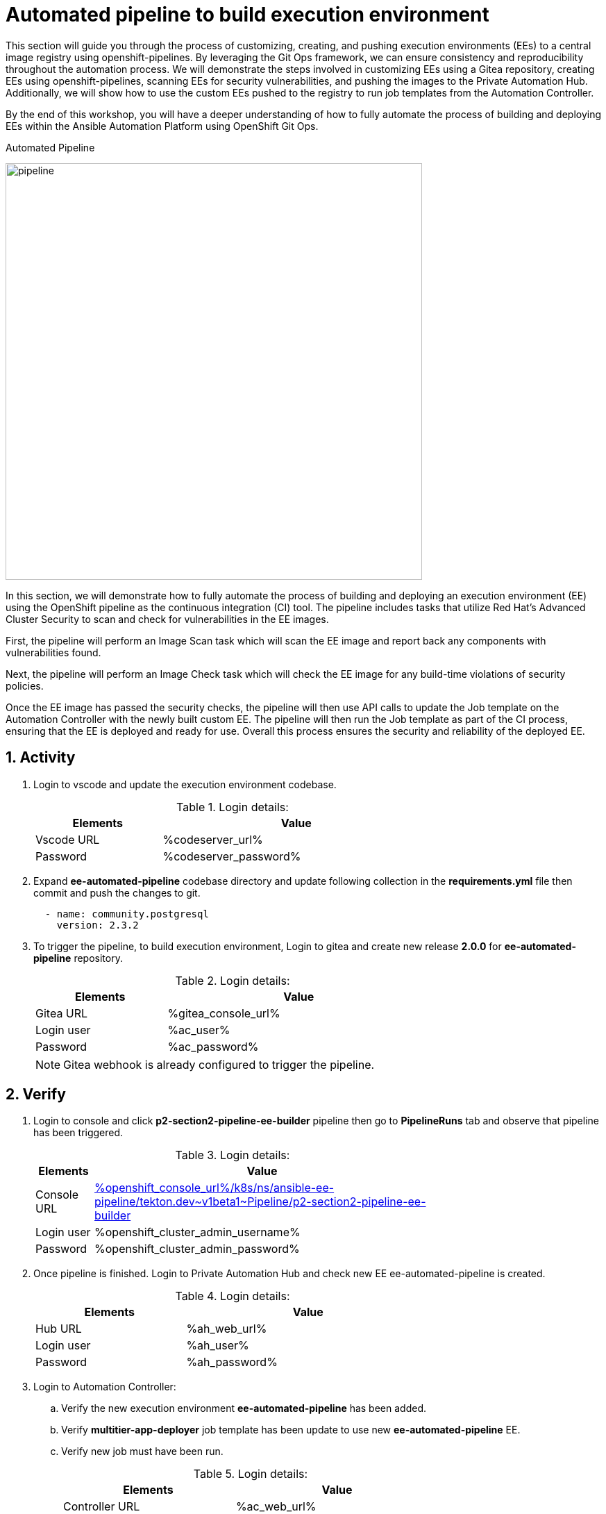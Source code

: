 :numbered:
:GUID: %guid%
:BASE_DOMAIN: FINDME
:AC_URL: %ac_web_url%
:AC_USER: %ac_user%
:AC_PASSWORD: %ac_password%
:AH_URL: %ah_web_url%
:AH_USER: %ah_user%
:AH_PASSWORD: %ah_password%
:VSCODE_URL: %codeserver_url%
:VSCODE_PASSWORD: %codeserver_password%
:GITEA_URL: %gitea_console_url%
:GITEA_USER: %ac_user%
:GITEA_PASSWORD: %ac_password%
:OC_CONSOLE_URL: %openshift_console_url%
:OC_USER: %openshift_cluster_admin_username%
:OC_PASSWORD: %openshift_cluster_admin_password%
:BASTION_HOST: %bastion_public_hostname%
:BASTION_USER: %bastion_ssh_user_name%
:BASTION_PASSWORD: %bastion_ssh_password%

= Automated pipeline to build execution environment

This section will guide you through the process of customizing, creating, and pushing execution environments (EEs) to a central image registry using openshift-pipelines. By leveraging the Git Ops framework, we can ensure consistency and reproducibility throughout the automation process. We will demonstrate the steps involved in customizing EEs using a Gitea repository, creating EEs using openshift-pipelines, scanning EEs for security vulnerabilities, and pushing the images to the Private Automation Hub. Additionally, we will show how to use the custom EEs pushed to the registry to run job templates from the Automation Controller. 

By the end of this workshop, you will have a deeper understanding of how to fully automate the process of building and deploying EEs within the Ansible Automation Platform using OpenShift Git Ops.

.Automated Pipeline
image:./images/pipeline_2.png[pipeline,600]

In this section, we will demonstrate how to fully automate the process of building and deploying an execution environment (EE) using the OpenShift pipeline as the continuous integration (CI) tool. The pipeline includes tasks that utilize Red Hat's Advanced Cluster Security to scan and check for vulnerabilities in the EE images.

First, the pipeline will perform an Image Scan task which will scan the EE image and report back any components with vulnerabilities found.

Next, the pipeline will perform an Image Check task which will check the EE image for any build-time violations of security policies.

Once the EE image has passed the security checks, the pipeline will then use API calls to update the Job template on the Automation Controller with the newly built custom EE. The pipeline will then run the Job template as part of the CI process, ensuring that the EE is deployed and ready for use. Overall this process ensures the security and reliability of the deployed EE.

== Activity

. Login to vscode and update the execution environment codebase.
+
.Login details:
[%autowidth.stretch,width=70%,cols="^.^a,^.^a",options="header"]
|====
| Elements | Value
| Vscode URL | {VSCODE_URL}
| Password | {VSCODE_PASSWORD}
|====

. Expand *ee-automated-pipeline* codebase directory and update following collection in the *requirements.yml* file then commit and push the changes to git.

+
[source,text,width=600]
----
  - name: community.postgresql
    version: 2.3.2
----

. To trigger the pipeline, to build execution environment, Login to gitea and create new release *2.0.0* for *ee-automated-pipeline* repository. 
+
.Login details:
[%autowidth.stretch,width=70%,cols="^.^a,^.^a",options="header"]
|====
| Elements | Value
| Gitea URL | {GITEA_URL}
| Login user | {GITEA_USER}
| Password | {GITEA_PASSWORD}
|====
+
NOTE: Gitea webhook is already configured to trigger the pipeline.


== Verify

. Login to console and click *p2-section2-pipeline-ee-builder* pipeline then go to *PipelineRuns* tab and observe that pipeline has been triggered. 
+
.Login details:
[%autowidth.stretch,width=70%,cols="^.^a,^.^a",options="header"]
|====
| Elements | Value
| Console URL | link:{OC_CONSOLE_URL}/k8s/ns/ansible-ee-pipeline/tekton.dev\~v1beta1~Pipeline/p2-section2-pipeline-ee-builder[]
| Login user | {OC_USER}
| Password | {OC_PASSWORD}
|====

. Once pipeline is finished. Login to Private Automation Hub and check new EE ee-automated-pipeline is created. 

+
.Login details:
[%autowidth.stretch,width=70%,cols="^.^a,^.^a",options="header"]
|====
| Elements | Value
| Hub URL | {AH_URL}
| Login user | {AH_USER}
| Password | {AH_PASSWORD}
|====

. Login to Automation Controller:
.. Verify the new execution environment *ee-automated-pipeline* has been added.
.. Verify *multitier-app-deployer* job template has been update to use new *ee-automated-pipeline* EE.
.. Verify new job must have been run.
+
.Login details:
[%autowidth.stretch,width=70%,cols="^.^a,^.^a",options="header"]
|====
| Elements | Value
| Controller URL | {AC_URL}
| Login user | {AC_USER}
| Password | {AC_PASSWORD}
|====

. Verify the application has been deployed using the following link.
+
.EE details:
[%autowidth.stretch,width=70%,cols="^.^a,^.^a"]
|===
| Application URL | link:http://frontend.{GUID}.{BASE_DOMAIN}[]
|===
+
.Web Application
image:./images/frontend.png[frontend,600]
